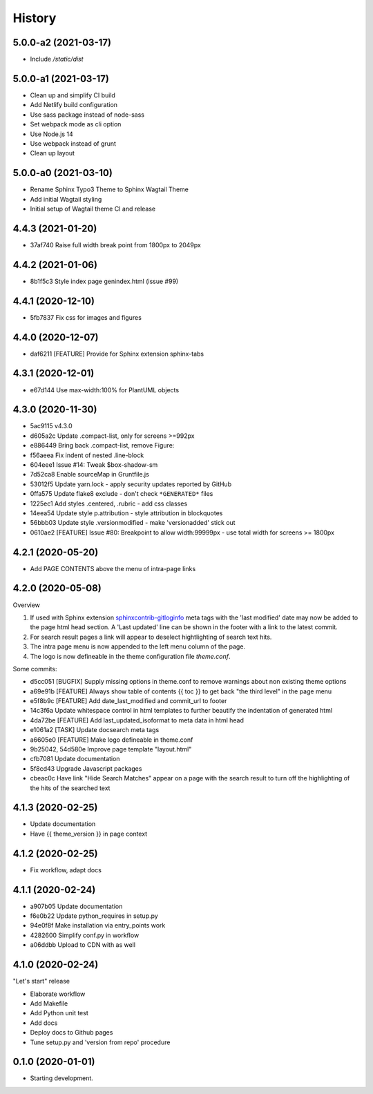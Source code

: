 =======
History
=======

5.0.0-a2 (2021-03-17)
=====================

- Include `/static/dist`


5.0.0-a1 (2021-03-17)
=====================

- Clean up and simplify CI build
- Add Netlify build configuration
- Use sass package instead of node-sass
- Set webpack mode as cli option
- Use Node.js 14
- Use webpack instead of grunt
- Clean up layout

5.0.0-a0 (2021-03-10)
=====================

* Rename Sphinx Typo3 Theme to Sphinx Wagtail Theme
* Add initial Wagtail styling
* Initial setup of Wagtail theme CI and release

4.4.3 (2021-01-20)
==================

*  37af740 Raise full width break point from 1800px to 2049px


4.4.2 (2021-01-06)
==================

*  8b1f5c3 Style index page genindex.html (issue #99)


4.4.1 (2020-12-10)
==================

*  5fb7837 Fix css for images and figures


4.4.0 (2020-12-07)
==================

*  daf6211 [FEATURE] Provide for Sphinx extension sphinx-tabs


4.3.1 (2020-12-01)
==================

*  e67d144 Use max-width:100% for PlantUML objects


4.3.0 (2020-11-30)
==================

*  5ac9115 v4.3.0
*  d605a2c Update .compact-list, only for screens >=992px
*  e886449 Bring back .compact-list, remove Figure:
*  f56aeea Fix indent of nested .line-block
*  604eee1 Issue #14: Tweak $box-shadow-sm
*  7d52ca8 Enable sourceMap in Gruntfile.js
*  53012f5 Update yarn.lock - apply security updates reported by GitHub
*  0ffa575 Update flake8 exclude - don't check ``*GENERATED*`` files
*  1225ec1 Add styles .centered, .rubric - add css classes
*  14eea54 Update style p.attribution - style attribution in blockquotes
*  56bbb03 Update style .versionmodified - make 'versionadded' stick out
*  0610ae2 [FEATURE] Issue #80: Breakpoint to allow width:99999px - use total
   width for screens >= 1800px


4.2.1 (2020-05-20)
==================

*  Add PAGE CONTENTS above the menu of intra-page links


4.2.0 (2020-05-08)
==================

Overview

#. If used with Sphinx extension `sphinxcontrib-gitloginfo
   <https://github.com/TYPO3-Documentation/sphinxcontrib-gitloginfo/>`_ meta tags
   with the 'last modified' date may now be added to the page html head section.
   A 'Last updated' line can be shown in the footer with a link to the latest
   commit.

#. For search result pages a link will appear to deselect hightlighting of
   search text hits.

#. The intra page menu is now appended to the left menu column of the page.

#. The logo is now defineable in the theme configuration file `theme.conf`.

Some commits:

*  d5cc051 [BUGFIX] Supply missing options in theme.conf to remove warnings
   about non existing theme options
*  a69e91b [FEATURE] Always show table of contents {{ toc }} to get back
   "the third level" in the page menu
*  e5f8b9c [FEATURE] Add date_last_modified and commit_url to footer
*  14c3f6a Update whitespace control in html templates to further beautify the
   indentation of generated html
*  4da72be [FEATURE] Add last_updated_isoformat to meta data in html head
*  e1061a2 [TASK] Update docsearch meta tags
*  a6605e0 [FEATURE] Make logo defineable in theme.conf
*  9b25042, 54d580e Improve page template "layout.html"
*  cfb7081 Update documentation
*  5f8cd43 Upgrade Javascript packages
*  cbeac0c Have link "Hide Search Matches" appear on a page with the search
   result to turn off the highlighting of the hits of the searched text


4.1.3 (2020-02-25)
==================

*  Update documentation
*  Have {{ theme_version }} in page context


4.1.2 (2020-02-25)
==================

*  Fix workflow, adapt docs


4.1.1 (2020-02-24)
==================

*  a907b05 Update documentation
*  f6e0b22 Update python_requires in setup.py
*  94e0f8f Make installation via entry_points work
*  4282600 Simplify conf.py in workflow
*  a06ddbb Upload to CDN with as well


4.1.0 (2020-02-24)
==================

"Let's start" release

*  Elaborate workflow
*  Add Makefile
*  Add Python unit test
*  Add docs
*  Deploy docs to Github pages
*  Tune setup.py and 'version from repo' procedure


0.1.0 (2020-01-01)
==================

*  Starting development.

